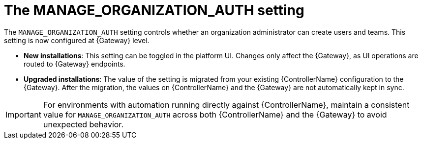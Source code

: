 :_mod-docs-content-type: REFERENCE

[id="ref-upgrade-manage-org-auth-setting"]

= The MANAGE_ORGANIZATION_AUTH setting

The `MANAGE_ORGANIZATION_AUTH` setting controls whether an organization administrator can create users and teams. This setting is now configured at {Gateway} level.

* *New installations*: This setting can be toggled in the platform UI. 
Changes only affect the {Gateway}, as UI operations are routed to {Gateway} endpoints.
* *Upgraded installations*: The value of the setting is migrated from your existing {ControllerName} configuration to the {Gateway}. 
After the migration, the values on {ControllerName} and the {Gateway} are not automatically kept in sync.

[IMPORTANT]
====
For environments with automation running directly against {ControllerName}, maintain a consistent value for `MANAGE_ORGANIZATION_AUTH` across both {ControllerName} and the {Gateway} to avoid unexpected behavior.
====
